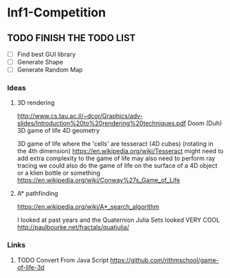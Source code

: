 * Inf1-Competition
** TODO FINISH THE TODO LIST
- [ ] Find best GUI library
- [ ] Generate Shape
- [ ] Generate Random Map
*** Ideas
**** 3D rendering
 http://www.cs.tau.ac.il/~dcor/Graphics/adv-slides/Introduction%20to%20rendering%20techniques.pdf
 Doom (Duh)
 3D game of life
 4D geometry

 3D game of life where the 'cells' are tesseract (4D cubes) (rotating in the 4th dimension) https://en.wikipedia.org/wiki/Tesseract might need to add extra complexity to the game of life may also need to perform ray tracing we could also do the game of life on the surface of a 4D object or a klien bottle or something
 https://en.wikipedia.org/wiki/Conway%27s_Game_of_Life

**** A* pathfinding
 https://en.wikipedia.org/wiki/A*_search_algorithm

 I looked at past years and the Quaternion Julia Sets looked VERY COOL
 http://paulbourke.net/fractals/quatjulia/

*** Links
**** TODO Convert From Java Script https://github.com/rithmschool/game-of-life-3d
